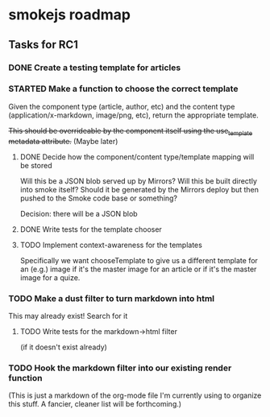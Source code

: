 * smokejs roadmap
** Tasks for RC1
*** DONE Create a testing template for articles
    CLOSED: [2014-02-27 Thu 10:18]
*** STARTED Make a function to choose the correct template
    Given the component type (article, author, etc) and the content type
    (application/x-markdown, image/png, etc), return the appropriate template.
    
    +This should be overrideable by the component itself using the use_template
    metadata attribute.+ (Maybe later)
**** DONE Decide how the component/content type/template mapping will be stored
     CLOSED: [2014-03-03 Mon 16:07]
     Will this be a JSON blob served up by Mirrors? Will this be built directly
     into smoke itself? Should it be generated by the Mirrors deploy but then
     pushed to the Smoke code base or something?
     
     Decision: there will be a JSON blob

**** DONE Write tests for the template chooser
     CLOSED: [2014-03-03 Mon 16:42]
**** TODO Implement context-awareness for the templates
     Specifically we want chooseTemplate to give us a different template for an
     (e.g.) image if it's the master image for an article or if it's the master
     image for a quize.
*** TODO Make a dust filter to turn markdown into html
    This may already exist! Search for it
**** TODO Write tests for the markdown->html filter
     (if it doesn't exist already)
*** TODO Hook the markdown filter into our existing render function

(This is just a markdown of the org-mode file I'm currently using to organize
this stuff. A fancier, cleaner list will be forthcoming.)
